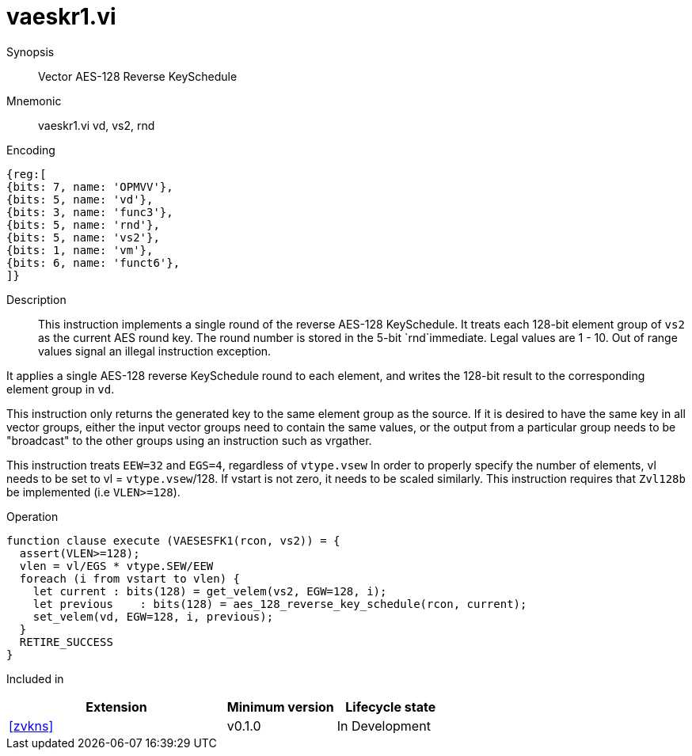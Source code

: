 [[insns-vaeskr1, Vector AES-128 Reverse KeySchedule]]
= vaeskr1.vi

Synopsis::
Vector AES-128 Reverse KeySchedule

Mnemonic::
vaeskr1.vi vd, vs2, rnd

Encoding::
[wavedrom, , svg]
....
{reg:[
{bits: 7, name: 'OPMVV'},
{bits: 5, name: 'vd'},
{bits: 3, name: 'func3'},
{bits: 5, name: 'rnd'},
{bits: 5, name: 'vs2'},
{bits: 1, name: 'vm'},
{bits: 6, name: 'funct6'},
]}
....

Description:: 
This instruction implements a single round of the reverse AES-128 KeySchedule.
It treats each 128-bit element group of `vs2` as the current AES round key.
The round number is stored in the 5-bit `rnd`immediate. Legal values are 1 - 10.
Out of range values signal an illegal instruction exception.

It applies a single AES-128 reverse KeySchedule round to each element, and
writes the 128-bit result to the corresponding element group in `vd`.

This instruction only returns the generated key to the same element group as the source.
If it is desired to have the same key in all vector groups, either the input vector groups
need to contain the same values, or the output from a particular group needs to be "broadcast"
to the other groups using an instruction such as vrgather.

This instruction treats `EEW=32` and `EGS=4`, regardless of `vtype.vsew`
In order to properly specify the number of elements, vl needs to be set to
vl = `vtype.vsew`/128. If vstart is not zero, it needs to be scaled similarly.
This instruction requires that `Zvl128b` be implemented (i.e `VLEN>=128`).




Operation::
[source,pseudocode]
--
function clause execute (VAESESFK1(rcon, vs2)) = {
  assert(VLEN>=128);
  vlen = vl/EGS * vtype.SEW/EEW
  foreach (i from vstart to vlen) {
    let current : bits(128) = get_velem(vs2, EGW=128, i);
    let previous    : bits(128) = aes_128_reverse_key_schedule(rcon, current);
    set_velem(vd, EGW=128, i, previous);
  }
  RETIRE_SUCCESS
}
--

Included in::
[%header,cols="4,2,2"]
|===
|Extension
|Minimum version
|Lifecycle state

| <<zvkns>>
| v0.1.0
| In Development
|===



